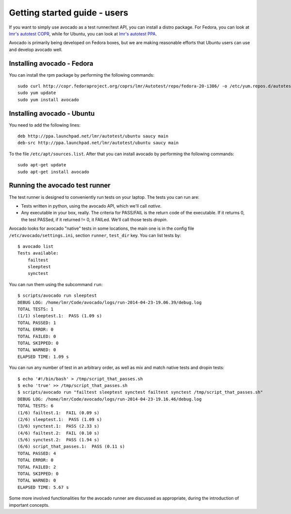 .. _get-started:

=============================
Getting started guide - users
=============================

If you want to simply use avocado as a test runner/test API, you can install a
distro package. For Fedora, you can look
at `lmr's autotest COPR`_, while for Ubuntu, you can look
at `lmr's autotest PPA`_.

.. _lmr's autotest COPR: http://copr.fedoraproject.org/coprs/lmr/Autotest
.. _lmr's autotest PPA: https://launchpad.net/~lmr/+archive/autotest

Avocado is primarily being developed on Fedora boxes, but we are making
reasonable efforts that Ubuntu users can use and develop avocado well.

Installing avocado - Fedora
---------------------------

You can install the rpm package by performing the following commands::

    sudo curl http://copr.fedoraproject.org/coprs/lmr/Autotest/repo/fedora-20-i386/ -o /etc/yum.repos.d/autotest.repo
    sudo yum update
    sudo yum install avocado

Installing avocado - Ubuntu
---------------------------

You need to add the following lines::

    deb http://ppa.launchpad.net/lmr/autotest/ubuntu saucy main
    deb-src http://ppa.launchpad.net/lmr/autotest/ubuntu saucy main

To the file ``/etc/apt/sources.list``. After that you can install avocado by
performing the following commands::

    sudo apt-get update
    sudo apt-get install avocado

Running the avocado test runner
-------------------------------

The test runner is designed to conveniently run tests on your laptop. The tests
you can run are:

* Tests written in python, using the avocado API, which we'll call `native`.
* Any executable in your box, really. The criteria for PASS/FAIL is the return
  code of the executable. If it returns 0, the test PASSed, if it returned
  != 0, it FAILed. We'll call those tests `dropin`.

Avocado looks for avocado "native" tests in some locations, the main one is in
the config file ``/etc/avocado/settings.ini``, section ``runner``, ``test_dir``
key. You can list tests by::

    $ avocado list
    Tests available:
        failtest
        sleeptest
        synctest

You can run them using the subcommand ``run``::

    $ scripts/avocado run sleeptest
    DEBUG LOG: /home/lmr/Code/avocado/logs/run-2014-04-23-19.06.39/debug.log
    TOTAL TESTS: 1
    (1/1) sleeptest.1:  PASS (1.09 s)
    TOTAL PASSED: 1
    TOTAL ERROR: 0
    TOTAL FAILED: 0
    TOTAL SKIPPED: 0
    TOTAL WARNED: 0
    ELAPSED TIME: 1.09 s

You can run any number of test in an arbitrary order, as well as mix and match
native tests and dropin tests::

    $ echo '#!/bin/bash' > /tmp/script_that_passes.sh
    $ echo 'true' >> /tmp/script_that_passes.sh
    $ scripts/avocado run "failtest sleeptest synctest failtest synctest /tmp/script_that_passes.sh"
    DEBUG LOG: /home/lmr/Code/avocado/logs/run-2014-04-23-19.16.46/debug.log
    TOTAL TESTS: 6
    (1/6) failtest.1:  FAIL (0.09 s)
    (2/6) sleeptest.1:  PASS (1.09 s)
    (3/6) synctest.1:  PASS (2.33 s)
    (4/6) failtest.2:  FAIL (0.10 s)
    (5/6) synctest.2:  PASS (1.94 s)
    (6/6) script_that_passes.1:  PASS (0.11 s)
    TOTAL PASSED: 4
    TOTAL ERROR: 0
    TOTAL FAILED: 2
    TOTAL SKIPPED: 0
    TOTAL WARNED: 0
    ELAPSED TIME: 5.67 s

Some more involved functionalities for the avocado runner are discussed as appropriate, during
the introduction of important concepts.
